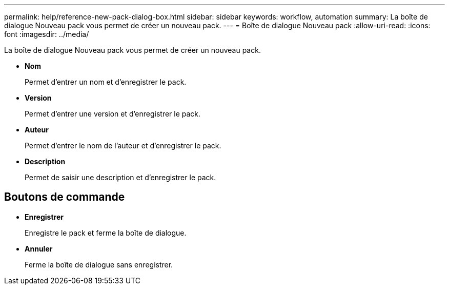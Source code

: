 ---
permalink: help/reference-new-pack-dialog-box.html 
sidebar: sidebar 
keywords: workflow, automation 
summary: La boîte de dialogue Nouveau pack vous permet de créer un nouveau pack. 
---
= Boîte de dialogue Nouveau pack
:allow-uri-read: 
:icons: font
:imagesdir: ../media/


[role="lead"]
La boîte de dialogue Nouveau pack vous permet de créer un nouveau pack.

* *Nom*
+
Permet d'entrer un nom et d'enregistrer le pack.

* *Version*
+
Permet d'entrer une version et d'enregistrer le pack.

* *Auteur*
+
Permet d'entrer le nom de l'auteur et d'enregistrer le pack.

* *Description*
+
Permet de saisir une description et d'enregistrer le pack.





== Boutons de commande

* *Enregistrer*
+
Enregistre le pack et ferme la boîte de dialogue.

* *Annuler*
+
Ferme la boîte de dialogue sans enregistrer.


